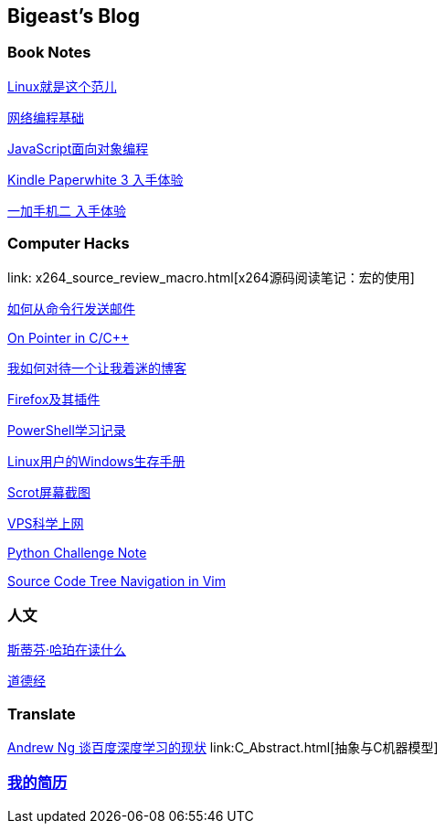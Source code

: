 :source-highlighter: pygments
:pygments-style: manni
== Bigeast's Blog


//=== 计算机
//link:codingInterview.html[Coding Interview]

//link:leetcode.html[Leetcode]

//link:SortAlgo.html[排序算法]

//link:Problems.html[Problems to Solve]

=== Book Notes
link:books/linuxfaner.html[Linux就是这个范儿]

link:InternetSocket.html[网络编程基础]

link:books/JS-OO.html[JavaScript面向对象编程]

link:Kindle.html[Kindle Paperwhite 3 入手体验]

link:oneplus2.html[一加手机二 入手体验]


=== Computer Hacks
link: x264_source_review_macro.html[x264源码阅读笔记：宏的使用]

link:send_Mail_cmd.html[如何从命令行发送邮件]

link:pointerLevel2.html[On Pointer in C/C++]

link:blogGeekonomics.html[我如何对待一个让我着迷的博客]

link:Firefox.html[Firefox及其插件]

link:PowerShell.html[PowerShell学习记录]

link:Windows_PowerShell.html[Linux用户的Windows生存手册]

link:scrot.html[Scrot屏幕截图]

link:VPS-Shadowsocks.html[VPS科学上网]

link:pythonchallenge.html[Python Challenge Note]

link:Source_Code_Tree_Navigation_in_Vim.html[Source Code Tree Navigation in Vim]


=== 人文
link:books/YM.html[斯蒂芬·哈珀在读什么]

link:books/ddj.html[道德经]

// === Notes
// [width="30%"]
// |====================
// |link:2015-02.html[2015-02 笔记] 
// |link:2015-03.html[2015-03 笔记]
// |link:2015-04.html[2015-04 笔记]
// |link:2015-05.html[2015-05 笔记]
// |link:2015-06.html[2015-06 笔记]
// |link:2015-07.html[2015-07 笔记]
// |link:2015-08.html[2015-08 笔记]
// |link:2015-09.html[2015-09 笔记]
// |link:2015-12.html[2015-12 笔记]
// |====================

=== Translate
link:Ng.html[Andrew Ng 谈百度深度学习的现状]
link:C++_Abstract.html[抽象与C++机器模型]

=== link:http://138.128.221.113:8000[我的简历]

:docinfo:
